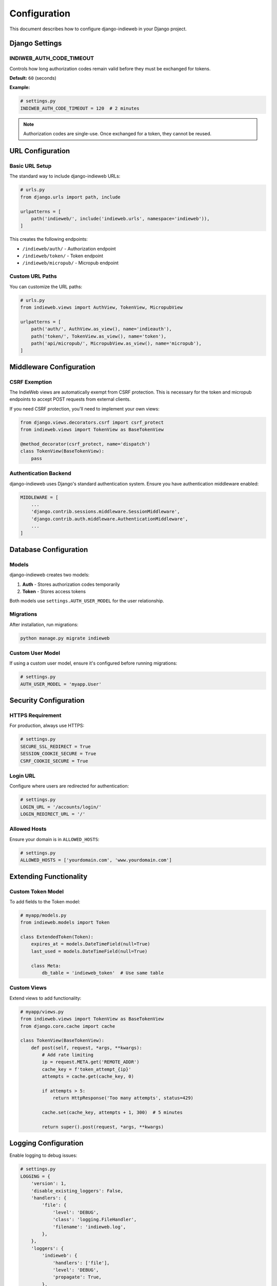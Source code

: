 Configuration
=============

This document describes how to configure django-indieweb in your Django project.

Django Settings
---------------

INDIWEB_AUTH_CODE_TIMEOUT
~~~~~~~~~~~~~~~~~~~~~~~~~

Controls how long authorization codes remain valid before they must be exchanged for tokens.

**Default:** ``60`` (seconds)

**Example:**

.. code-block:: python

   # settings.py
   INDIWEB_AUTH_CODE_TIMEOUT = 120  # 2 minutes

.. note::
   Authorization codes are single-use. Once exchanged for a token, they cannot be reused.

URL Configuration
-----------------

Basic URL Setup
~~~~~~~~~~~~~~~

The standard way to include django-indieweb URLs:

.. code-block:: python

   # urls.py
   from django.urls import path, include

   urlpatterns = [
       path('indieweb/', include('indieweb.urls', namespace='indieweb')),
   ]

This creates the following endpoints:

- ``/indieweb/auth/`` - Authorization endpoint
- ``/indieweb/token/`` - Token endpoint
- ``/indieweb/micropub/`` - Micropub endpoint

Custom URL Paths
~~~~~~~~~~~~~~~~

You can customize the URL paths:

.. code-block:: python

   # urls.py
   from indieweb.views import AuthView, TokenView, MicropubView

   urlpatterns = [
       path('auth/', AuthView.as_view(), name='indieauth'),
       path('token/', TokenView.as_view(), name='token'),
       path('api/micropub/', MicropubView.as_view(), name='micropub'),
   ]

Middleware Configuration
------------------------

CSRF Exemption
~~~~~~~~~~~~~~

The IndieWeb views are automatically exempt from CSRF protection. This is necessary
for the token and micropub endpoints to accept POST requests from external clients.

If you need CSRF protection, you'll need to implement your own views:

.. code-block:: python

   from django.views.decorators.csrf import csrf_protect
   from indieweb.views import TokenView as BaseTokenView

   @method_decorator(csrf_protect, name='dispatch')
   class TokenView(BaseTokenView):
       pass

Authentication Backend
~~~~~~~~~~~~~~~~~~~~~~

django-indieweb uses Django's standard authentication system. Ensure you have
authentication middleware enabled:

.. code-block:: python

   MIDDLEWARE = [
       ...
       'django.contrib.sessions.middleware.SessionMiddleware',
       'django.contrib.auth.middleware.AuthenticationMiddleware',
       ...
   ]

Database Configuration
----------------------

Models
~~~~~~

django-indieweb creates two models:

1. **Auth** - Stores authorization codes temporarily
2. **Token** - Stores access tokens

Both models use ``settings.AUTH_USER_MODEL`` for the user relationship.

Migrations
~~~~~~~~~~

After installation, run migrations:

.. code-block:: bash

   python manage.py migrate indieweb

Custom User Model
~~~~~~~~~~~~~~~~~

If using a custom user model, ensure it's configured before running migrations:

.. code-block:: python

   # settings.py
   AUTH_USER_MODEL = 'myapp.User'

Security Configuration
----------------------

HTTPS Requirement
~~~~~~~~~~~~~~~~~

For production, always use HTTPS:

.. code-block:: python

   # settings.py
   SECURE_SSL_REDIRECT = True
   SESSION_COOKIE_SECURE = True
   CSRF_COOKIE_SECURE = True

Login URL
~~~~~~~~~

Configure where users are redirected for authentication:

.. code-block:: python

   # settings.py
   LOGIN_URL = '/accounts/login/'
   LOGIN_REDIRECT_URL = '/'

Allowed Hosts
~~~~~~~~~~~~~

Ensure your domain is in ``ALLOWED_HOSTS``:

.. code-block:: python

   # settings.py
   ALLOWED_HOSTS = ['yourdomain.com', 'www.yourdomain.com']

Extending Functionality
-----------------------

Custom Token Model
~~~~~~~~~~~~~~~~~~

To add fields to the Token model:

.. code-block:: python

   # myapp/models.py
   from indieweb.models import Token

   class ExtendedToken(Token):
       expires_at = models.DateTimeField(null=True)
       last_used = models.DateTimeField(null=True)

       class Meta:
           db_table = 'indieweb_token'  # Use same table

Custom Views
~~~~~~~~~~~~

Extend views to add functionality:

.. code-block:: python

   # myapp/views.py
   from indieweb.views import TokenView as BaseTokenView
   from django.core.cache import cache

   class TokenView(BaseTokenView):
       def post(self, request, *args, **kwargs):
           # Add rate limiting
           ip = request.META.get('REMOTE_ADDR')
           cache_key = f'token_attempt_{ip}'
           attempts = cache.get(cache_key, 0)

           if attempts > 5:
               return HttpResponse('Too many attempts', status=429)

           cache.set(cache_key, attempts + 1, 300)  # 5 minutes

           return super().post(request, *args, **kwargs)

Logging Configuration
---------------------

Enable logging to debug issues:

.. code-block:: python

   # settings.py
   LOGGING = {
       'version': 1,
       'disable_existing_loggers': False,
       'handlers': {
           'file': {
               'level': 'DEBUG',
               'class': 'logging.FileHandler',
               'filename': 'indieweb.log',
           },
       },
       'loggers': {
           'indieweb': {
               'handlers': ['file'],
               'level': 'DEBUG',
               'propagate': True,
           },
       },
   }

CORS Configuration
------------------

For cross-origin requests, install and configure django-cors-headers:

.. code-block:: bash

   pip install django-cors-headers

.. code-block:: python

   # settings.py
   INSTALLED_APPS = [
       ...
       'corsheaders',
   ]

   MIDDLEWARE = [
       ...
       'corsheaders.middleware.CorsMiddleware',
       'django.middleware.common.CommonMiddleware',
       ...
   ]

   # Allow specific origins
   CORS_ALLOWED_ORIGINS = [
       "https://app.example.com",
       "https://client.example.com",
   ]

   # Or allow all origins (not recommended for production)
   CORS_ALLOW_ALL_ORIGINS = True

Testing Configuration
---------------------

For testing, you might want to disable certain security features:

.. code-block:: python

   # test_settings.py
   from .settings import *

   # Disable HTTPS redirect for tests
   SECURE_SSL_REDIRECT = False

   # Use a faster password hasher
   PASSWORD_HASHERS = [
       'django.contrib.auth.hashers.MD5PasswordHasher',
   ]

   # Shorter auth code timeout for faster tests
   INDIWEB_AUTH_CODE_TIMEOUT = 5

Performance Optimization
------------------------

Database Indexes
~~~~~~~~~~~~~~~~

The Token model already has an index on the ``key`` field. For better performance
with many tokens, consider adding indexes on commonly queried fields:

.. code-block:: python

   # In a migration
   migrations.AddIndex(
       model_name='token',
       index=models.Index(fields=['owner', 'client_id']),
   )

Caching
~~~~~~~

Cache token lookups for better performance:

.. code-block:: python

   # myapp/views.py
   from django.core.cache import cache
   from indieweb.models import Token

   def get_token(key):
       cache_key = f'token_{key}'
       token = cache.get(cache_key)

       if token is None:
           try:
               token = Token.objects.select_related('owner').get(key=key)
               cache.set(cache_key, token, 300)  # Cache for 5 minutes
           except Token.DoesNotExist:
               return None

       return token
